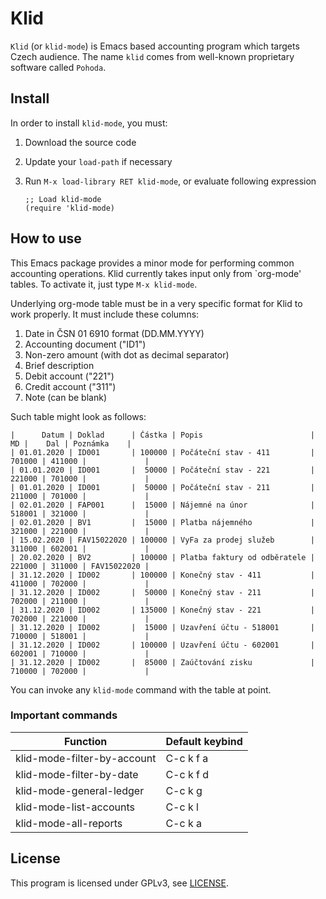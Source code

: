 * Klid
~Klid~ (or ~klid-mode~) is Emacs based accounting program which targets Czech audience. The name ~klid~ comes
from well-known proprietary software called ~Pohoda~.

** Install
In order to install ~klid-mode~, you must:
 1. Download the source code
 2. Update your ~load-path~ if necessary
 3. Run ~M-x load-library RET klid-mode~, or evaluate following expression
    #+BEGIN_SRC elisp
      ;; Load klid-mode
      (require 'klid-mode)
    #+END_SRC

** How to use
This Emacs package provides a minor mode for performing common accounting operations. Klid currently takes
input only from `org-mode' tables. To activate it, just type ~M-x klid-mode~.

Underlying org-mode table must be in a very specific format for Klid to work properly. It must include these columns:
 1. Date in ČSN 01 6910 format (DD.MM.YYYY)
 2. Accounting document ("ID1")
 3. Non-zero amount (with dot as decimal separator)
 4. Brief description
 5. Debit account ("221")
 6. Credit account ("311")
 7. Note (can be blank)

Such table might look as follows:

#+BEGIN_SRC
 |      Datum | Doklad      | Částka | Popis                        |     MD |    Dal | Poznámka    |
 | 01.01.2020 | ID001       | 100000 | Počáteční stav - 411         | 701000 | 411000 |             |
 | 01.01.2020 | ID001       |  50000 | Počáteční stav - 221         | 221000 | 701000 |             |
 | 01.01.2020 | ID001       |  50000 | Počáteční stav - 211         | 211000 | 701000 |             |
 | 02.01.2020 | FAP001      |  15000 | Nájemné na únor              | 518001 | 321000 |             |
 | 02.01.2020 | BV1         |  15000 | Platba nájemného             | 321000 | 221000 |             |
 | 15.02.2020 | FAV15022020 | 100000 | VyFa za prodej služeb        | 311000 | 602001 |             |
 | 20.02.2020 | BV2         | 100000 | Platba faktury od odběratele | 221000 | 311000 | FAV15022020 |
 | 31.12.2020 | ID002       | 100000 | Konečný stav - 411           | 411000 | 702000 |             |
 | 31.12.2020 | ID002       |  50000 | Konečný stav - 211           | 702000 | 211000 |             |
 | 31.12.2020 | ID002       | 135000 | Konečný stav - 221           | 702000 | 221000 |             |
 | 31.12.2020 | ID002       |  15000 | Uzavření účtu - 518001       | 710000 | 518001 |             |
 | 31.12.2020 | ID002       | 100000 | Uzavření účtu - 602001       | 602001 | 710000 |             |
 | 31.12.2020 | ID002       |  85000 | Zaúčtování zisku             | 710000 | 702000 |             |
#+END_SRC

You can invoke any ~klid-mode~ command with the table at point.

*** Important commands

| Function                    | Default keybind |
|-----------------------------+-----------------|
| klid-mode-filter-by-account | C-c k f a       |
| klid-mode-filter-by-date    | C-c k f d       |
| klid-mode-general-ledger    | C-c k g         |
| klid-mode-list-accounts     | C-c k l         |
| klid-mode-all-reports       | C-c k a         |

** License
This program is licensed under GPLv3, see [[file:LICENSE][LICENSE]].
